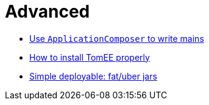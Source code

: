 = Advanced
:jbake-date: 2016-03-16
:jbake-type: page
:jbake-status: published
:jbake-tomeepdf:

- link:applicationcomposer/index.html[Use `ApplicationComposer` to write mains]
- link:setup/index.html[How to install TomEE properly]
- link:shading/index.html[Simple deployable: fat/uber jars]
